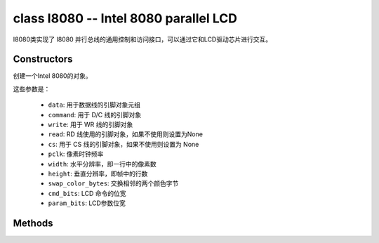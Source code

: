 class I8080 -- Intel 8080 parallel LCD
=======================================

I8080类实现了 I8080 并行总线的通用控制和访问接口，可以通过它和LCD驱动芯片进行交互。

Constructors
------------

.. class:: I8080(data: tuple=None, command: Pin=None, write: Pin=None, read: Pin=None, cs: Pin=None, pclk: int= 10000000，width: int=240, height: int=240, swap_color_bytes: bool=False, cmd_bits: int=8, param_bits: int=8)

    创建一个Intel 8080的对象。

    这些参数是：

        - ``data``: 用于数据线的引脚对象元组
        - ``command``: 用于 D/C 线的引脚对象
        - ``write``: 用于 WR 线的引脚对象
        - ``read``: RD 线使用的引脚对象，如果不使用则设置为None
        - ``cs``: 用于 CS 线的引脚对象，如果不使用则设置为 None
        - ``pclk``: 像素时钟频率
        - ``width``: 水平分辨率，即一行中的像素数
        - ``height``: 垂直分辨率，即帧中的行数
        - ``swap_color_bytes``: 交换相邻的两个颜色字节
        - ``cmd_bits``: LCD 命令的位宽
        - ``param_bits``: LCD参数位宽

Methods
-------

.. method:: I8080.tx_param(cmd: int, param: bytes=None)

    发送 LCD 命令和相应的参数。

    - cmd - 具体的 LCD 命令
    - param - 保存命令特定参数的缓冲区，如果命令不需要参数，则不需要传入

.. method:: I8080.tx_color(cmd: int, color: bytes=None)

    发送 LCD RGB 数据。

    - cmd - 具体的 LCD 命令
    - param - 保存 RGB 颜色数据的缓冲区

.. method:: deinit()

    销毁 Intel 8080总线对象。
